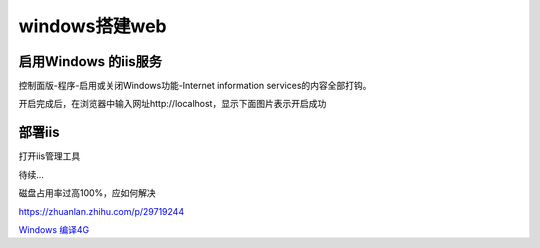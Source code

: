 windows搭建web
===================

启用Windows 的iis服务
----------------------------

控制面版-程序-启用或关闭Windows功能-Internet information services的内容全部打钩。

.. image:: ./image_windows/1.png

开启完成后，在浏览器中输入网址http://localhost，显示下面图片表示开启成功

.. image:: ./image_windows/localhost.png

部署iis
----------

打开iis管理工具

.. image:: ./image_windows/iis.png

待续...



磁盘占用率过高100%，应如何解决

https://zhuanlan.zhihu.com/p/29719244


`Windows 编译4G`_

.. _`Windows 编译4G`: https://hec9sr20xg.feishu.cn/docs/doccn7W2OmdR4axjY391DkPjDVd